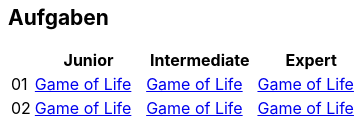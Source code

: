 :nofooter:

== Aufgaben

[cols="1, 5, 5, 5"]
|===
|		| Junior | Intermediate | Expert

| 01 	| http://acc.technologe.at/junior/01[Game of Life] | http://acc.technologe.at/intermediate/01[Game of Life] | http://acc.technologe.at/expert/01[Game of Life]
| 02 	| http://acc.technologe.at/junior/02[Game of Life] | http://acc.technologe.at/intermediate/02[Game of Life] | http://acc.technologe.at/expert/02[Game of Life]
|===
